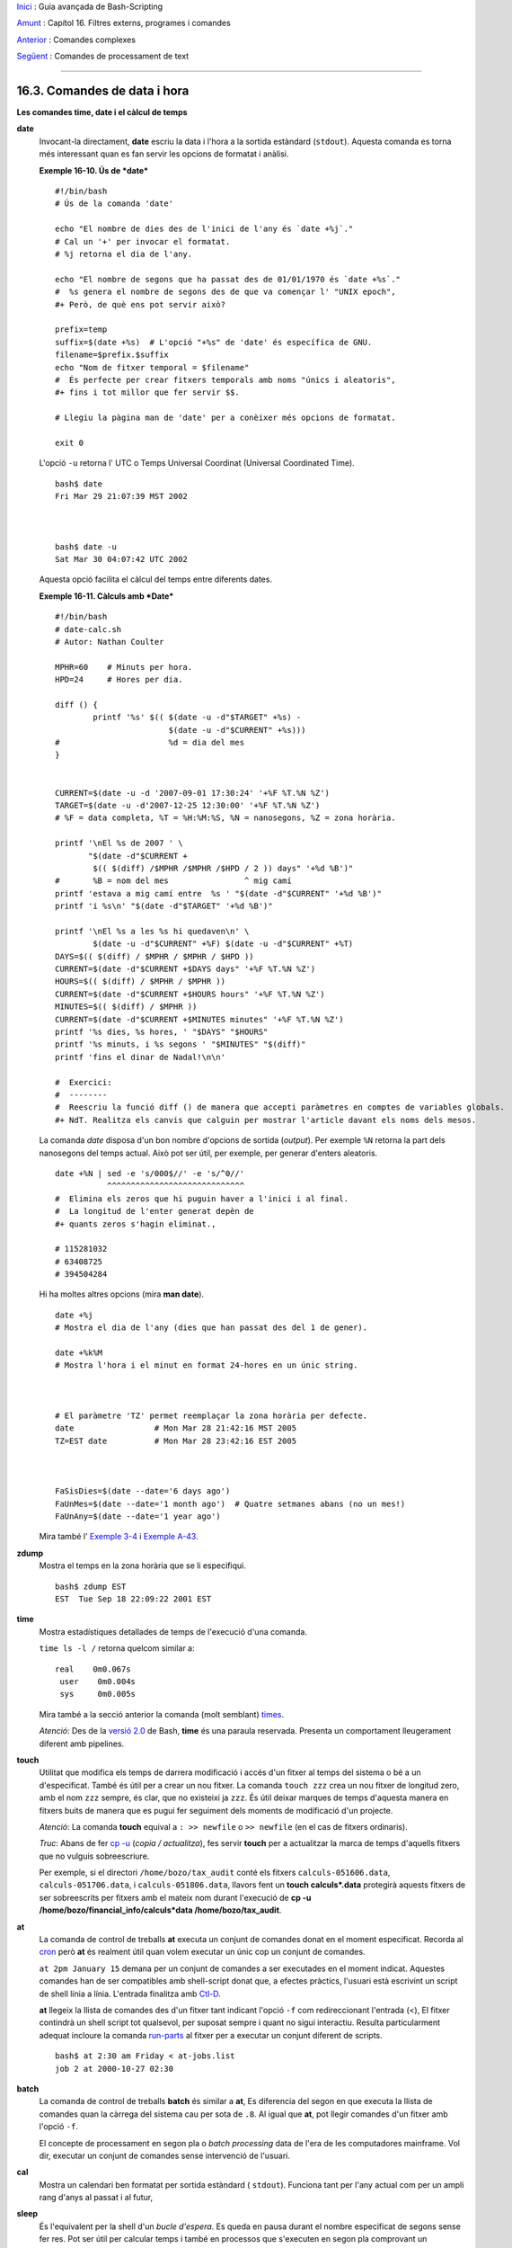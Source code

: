 `Inici <index.ca.html>`_ :  Guia avançada de Bash-Scripting

`Amunt <external.ca.html>`_ : Capítol 16. Filtres externs, programes i
comandes

`Anterior <moreadv.ca.html>`_ : Comandes complexes

`Següent <textproc.ca.html>`_ : Comandes de processament de text

--------------

16.3. Comandes de data i hora
=============================

**Les comandes time, date i el càlcul de temps**

**date**
    Invocant-la directament, **date** escriu la data i l'hora a la
    sortida estàndard (``stdout``). Aquesta comanda es torna més
    interessant quan es fan servir les opcions de formatat i anàlisi.

    **Exemple 16-10. Ús de *date***

    ::

        #!/bin/bash
        # Ús de la comanda 'date'

        echo "El nombre de dies des de l'inici de l'any és `date +%j`."
        # Cal un '+' per invocar el formatat.
        # %j retorna el dia de l'any.

        echo "El nombre de segons que ha passat des de 01/01/1970 és `date +%s`."
        #  %s genera el nombre de segons des de que va començar l' "UNIX epoch",
        #+ Però, de què ens pot servir això?

        prefix=temp
        suffix=$(date +%s)  # L'opció "+%s" de 'date' és específica de GNU.
        filename=$prefix.$suffix
        echo "Nom de fitxer temporal = $filename"
        #  És perfecte per crear fitxers temporals amb noms "únics i aleatoris",
        #+ fins i tot millor que fer servir $$.

        # Llegiu la pàgina man de 'date' per a conèixer més opcions de formatat.

        exit 0

    L'opció ``-u`` retorna l' UTC o Temps Universal Coordinat (Universal
    Coordinated Time).

    ::

        bash$ date
        Fri Mar 29 21:07:39 MST 2002



        bash$ date -u
        Sat Mar 30 04:07:42 UTC 2002
                  

    Aquesta opció facilita el càlcul del temps entre diferents dates.

    **Exemple 16-11. Càlculs amb *Date***

    ::

        #!/bin/bash
        # date-calc.sh
        # Autor: Nathan Coulter

        MPHR=60    # Minuts per hora.
        HPD=24     # Hores per dia.

        diff () {
                printf '%s' $(( $(date -u -d"$TARGET" +%s) -
                                $(date -u -d"$CURRENT" +%s)))
        #                       %d = dia del mes
        }


        CURRENT=$(date -u -d '2007-09-01 17:30:24' '+%F %T.%N %Z')
        TARGET=$(date -u -d'2007-12-25 12:30:00' '+%F %T.%N %Z')
        # %F = data completa, %T = %H:%M:%S, %N = nanosegons, %Z = zona horària.

        printf '\nEl %s de 2007 ' \
               "$(date -d"$CURRENT +
                $(( $(diff) /$MPHR /$MPHR /$HPD / 2 )) days" '+%d %B')" 
        #       %B = nom del mes                ^ mig camí
        printf 'estava a mig camí entre  %s ' "$(date -d"$CURRENT" '+%d %B')"
        printf 'i %s\n' "$(date -d"$TARGET" '+%d %B')"

        printf '\nEl %s a les %s hi quedaven\n' \
                $(date -u -d"$CURRENT" +%F) $(date -u -d"$CURRENT" +%T)
        DAYS=$(( $(diff) / $MPHR / $MPHR / $HPD ))
        CURRENT=$(date -d"$CURRENT +$DAYS days" '+%F %T.%N %Z')
        HOURS=$(( $(diff) / $MPHR / $MPHR ))
        CURRENT=$(date -d"$CURRENT +$HOURS hours" '+%F %T.%N %Z')
        MINUTES=$(( $(diff) / $MPHR ))
        CURRENT=$(date -d"$CURRENT +$MINUTES minutes" '+%F %T.%N %Z')
        printf '%s dies, %s hores, ' "$DAYS" "$HOURS"
        printf '%s minuts, i %s segons ' "$MINUTES" "$(diff)"
        printf 'fins el dinar de Nadal!\n\n'

        #  Exercici:
        #  --------
        #  Reescriu la funció diff () de manera que accepti paràmetres en comptes de variables globals.
        #+ NdT. Realitza els canvis que calguin per mostrar l'article davant els noms dels mesos.

    La comanda *date* disposa d'un bon nombre d'opcions de sortida
    (*output*). Per exemple ``%N`` retorna la part dels nanosegons del
    temps actual. Això pot ser útil, per exemple, per generar d'enters
    aleatoris.

    ::

        date +%N | sed -e 's/000$//' -e 's/^0//'
                   ^^^^^^^^^^^^^^^^^^^^^^^^^^^^^
        #  Elimina els zeros que hi puguin haver a l'inici i al final.
        #  La longitud de l'enter generat depèn de
        #+ quants zeros s'hagin eliminat.,

        # 115281032
        # 63408725
        # 394504284

    Hi ha moltes altres opcions (mira **man date**).

    ::

        date +%j
        # Mostra el dia de l'any (dies que han passat des del 1 de gener).

        date +%k%M
        # Mostra l'hora i el minut en format 24-hores en un únic string.



        # El paràmetre 'TZ' permet reemplaçar la zona horària per defecte.
        date                 # Mon Mar 28 21:42:16 MST 2005
        TZ=EST date          # Mon Mar 28 23:42:16 EST 2005



        FaSisDies=$(date --date='6 days ago')
        FaUnMes=$(date --date='1 month ago')  # Quatre setmanes abans (no un mes!)
        FaUnAny=$(date --date='1 year ago')

    Mira també l' `Exemple 3-4 <special-chars.ca.html#EX58>`_ i `Exemple
    A-43 <contributed-scripts.ca.html#STOPWATCH>`_.

**zdump**
    Mostra el temps en la zona horària que se li especifiqui.

    ::

        bash$ zdump EST
        EST  Tue Sep 18 22:09:22 2001 EST

**time**
    Mostra estadístiques detallades de temps de l'execució d'una
    comanda.

    ``time ls -l /`` retorna quelcom similar a:

    ::

        real    0m0.067s
         user    0m0.004s
         sys     0m0.005s

    Mira també a la secció anterior la comanda (molt semblant)
    `times <x9445.ca.html#TIMESREF>`_.

    *Atenció*: Des de la `versió 2.0 <bashver2.ca.html#BASH2REF>`_ de
    Bash, **time** és una paraula reservada. Presenta un comportament
    lleugerament diferent amb pipelines.

**touch**
    Utilitat que modifica els temps de darrera modificació i accés d'un
    fitxer al temps del sistema o bé a un d'especificat. També és útil
    per a crear un nou fitxer. La comanda ``touch zzz`` crea un nou
    fitxer de longitud zero, amb el nom ``zzz`` sempre, és clar, que no
    existeixi ja ``zzz``. És útil deixar marques de temps d'aquesta
    manera en fitxers buits de manera que es pugui fer seguiment dels
    moments de modificació d'un projecte.

    *Atenció*: La comanda **touch** equival a ``: >> newfile`` o ``>>
    newfile`` (en el cas de fitxers ordinaris).

    *Truc*: Abans de fer `cp -u <basic.ca.html#CPREF>`_ (*copia /
    actualitza*), fes servir **touch** per a actualitzar la marca de
    temps d'aquells fitxers que no vulguis sobreescriure.

    Per exemple, si el directori ``/home/bozo/tax_audit`` conté els
    fitxers ``calculs-051606.data``, ``calculs-051706.data``, i
    ``calculs-051806.data``, llavors fent un **touch calculs\*.data**
    protegirà aquests fitxers de ser sobreescrits per fitxers amb el
    mateix nom durant l'execució de **cp -u
    /home/bozo/financial\_info/calculs\*data /home/bozo/tax\_audit**.

**at**
    La comanda de control de treballs **at** executa un conjunt de
    comandes donat en el moment especificat. Recorda al
    `cron <system.ca.html#CRONREF>`_ però **at** és realment útil quan
    volem executar un únic cop un conjunt de comandes.

    ``at 2pm January 15`` demana per un conjunt de comandes a ser
    executades en el moment indicat. Aquestes comandes han de ser
    compatibles amb shell-script donat que, a efectes pràctics, l'usuari
    està escrivint un script de shell línia a línia. L'entrada finalitza
    amb `Ctl-D <special-chars.ca.html#CTLDREF>`_.

    **at** llegeix la llista de comandes des d'un fitxer tant indicant
    l'opció ``-f`` com redireccionant l'entrada (<), El fitxer contindrà
    un shell script tot qualsevol, per suposat sempre i quant no sigui
    interactiu. Resulta particularment adequat incloure la comanda
    `run-parts <extmisc.ca.html#RUNPARTSREF>`_ al fitxer per a executar un
    conjunt diferent de scripts.

    ::

        bash$ at 2:30 am Friday < at-jobs.list
        job 2 at 2000-10-27 02:30
                  

**batch**
    La comanda de control de treballs **batch** és similar a **at**, Es
    diferencia del segon en que executa la llista de comandes quan la
    càrrega del sistema cau per sota de ``.8``. Al igual que **at**, pot
    llegir comandes d'un fitxer amb l'opció ``-f``.

    El concepte de processament en segon pla o *batch processing* data
    de l'era de les computadores mainframe. Vol dir, executar un conjunt
    de comandes sense intervenció de l'usuari.

**cal**
    Mostra un calendari ben formatat per sortida estàndard (
    ``stdout``). Funciona tant per l'any actual com per un ampli rang
    d'anys al passat i al futur,

**sleep**
    És l'equivalent per la shell d'un *bucle d'espera*. Es queda en
    pausa durant el nombre especificat de segons sense fer res. Pot ser
    útil per calcular temps i també en processos que s'executen en segon
    pla comprovant un esdeveniment amb certa freqüència (polling), com
    ara a l'`Exemple 31-6 <debugging.ca.html#ONLINE>`_.

    ::

        sleep 3     # Pausa 3 segons.

    *Atenció*: Per defecte la comanda **sleep** funciona amb segons,
    però es pot especificar també minuts, hores o dies.

    ::

        sleep 3 h   # Pausa 3 hores!


    *Atenció*: La comanda `watch <system.ca.html#WATCHREF>`_ pot ser una
    millor elecció que **sleep** quan el que volem és executar
    comandes cada cert interval de temps.

**usleep**
    *Microsleep* (la *u* es llegeix com la lletra grega *mu*, o el
    prefix *micro-*). És el mateix que **sleep**, però amb intervals de
    microsegons. Pot ser usada per càlcul de temps amb precisió, o bé
    per controlar un procés amb un interval molt freqüent.

    ::

        usleep 30     # Pausa 30 microsegons.

    Aquesta comanda és part dels paquet de Red Hat *initscripts /
    rc-scripts*.

   *Compte!*: La comanda **usleep** no ofereix un càlcul de temps
   particularment precís i , per tant, no és adequada per a bucles on
   el temps sigui crític.

**hwclock**, **clock**
    La comanda **hwclock** accedeix o ajusta el rellotge físic de la
    màquina. Algunes opcions requereixen privilegis de *root*. El fitxer
    d'inici ``/etc/rc.d/rc.sysinit`` fa servir **hwclock** per a
    assignar durant l'arrancada l'hora del sistema a partir del rellotge
    de la màquina.

    La comanda **clock** s'anomena també **hwclock**.

----------


`Inici <index.ca.html>`_ :  Guia avançada de Bash-Scripting

`Amunt <external.ca.html>`_ : Capítol 16. Filtres externs, programes i
comandes

`Anterior <moreadv.ca.html>`_ : Comandes complexes

`Següent <textproc.ca.html>`_ : Comandes de processament de text

